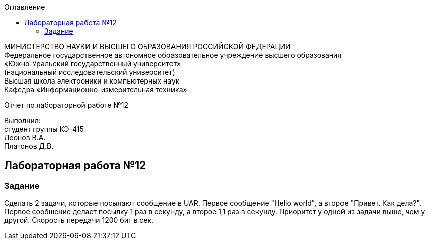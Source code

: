 :imagesdir: images
:toc:
:toc-title: Оглавление

[.text-center]
МИНИСТЕРСТВО НАУКИ И ВЫСШЕГО ОБРАЗОВАНИЯ РОССИЙСКОЙ ФЕДЕРАЦИИ +
Федеральное государственное автономное образовательное учреждение высшего образования +
«Южно-Уральский государственный университет» +
(национальный исследовательский университет) +
Высшая школа электроники и компьютерных наук +
Кафедра «Информационно-измерительная техника»

[.text-center]

Отчет по лабораторной работе №12

[.text-right]
Выполнил: +
студент группы КЭ-415 +
Леонов В.А. +
Платонов Д.В.

:toc:
:toc-title: ОГЛАВЛЕНИЕ:

== Лабораторная работа №12
=== Задание
--
Сделать 2 задачи, которые посылают сообщение в UAR. Первое сообщение "Hello world", а второе "Привет. Как дела?". Первое сообщение делает посылку 1 раз в секунду,
а второе 1,1 раз в секунду. Приоритет у одной из задачи выше, чем у другой. Скорость передачи 1200 бит в сек.
